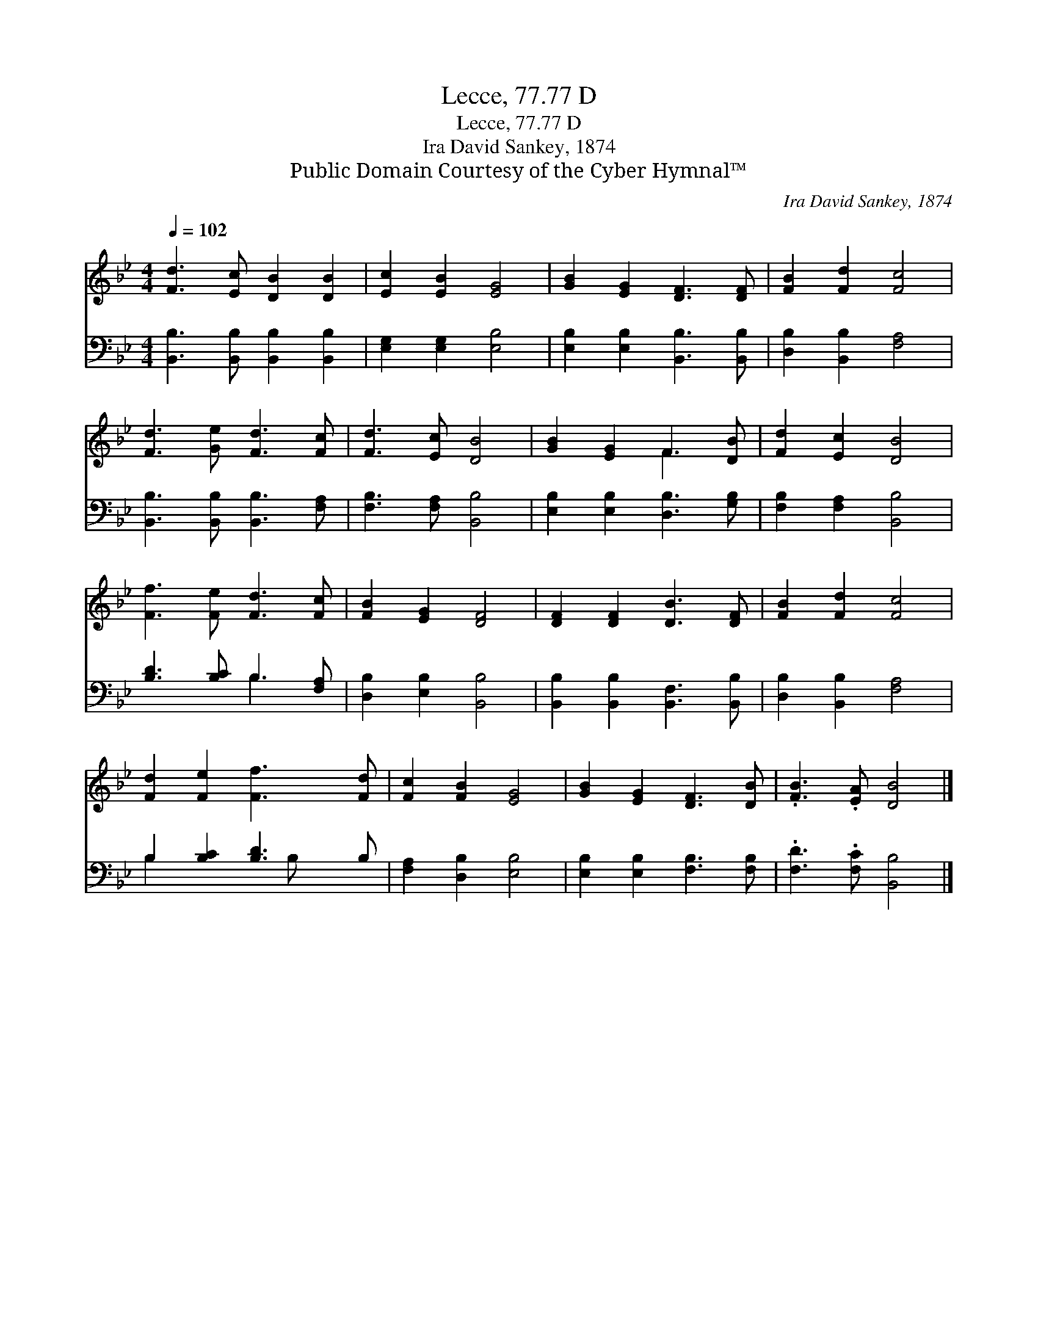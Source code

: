 X:1
T:Lecce, 77.77 D
T:Lecce, 77.77 D
T:Ira David Sankey, 1874
T:Public Domain Courtesy of the Cyber Hymnal™
C:Ira David Sankey, 1874
Z:Public Domain
Z:Courtesy of the Cyber Hymnal™
%%score ( 1 2 ) ( 3 4 )
L:1/8
Q:1/4=102
M:4/4
K:Bb
V:1 treble 
V:2 treble 
V:3 bass 
V:4 bass 
V:1
 [Fd]3 [Ec] [DB]2 [DB]2 | [Ec]2 [EB]2 [EG]4 | [GB]2 [EG]2 [DF]3 [DF] | [FB]2 [Fd]2 [Fc]4 | %4
 [Fd]3 [Ge] [Fd]3 [Fc] | [Fd]3 [Ec] [DB]4 | [GB]2 [EG]2 F3 [DB] | [Fd]2 [Ec]2 [DB]4 | %8
 [Ff]3 [Fe] [Fd]3 [Fc] | [FB]2 [EG]2 [DF]4 | [DF]2 [DF]2 [DB]3 [DF] | [FB]2 [Fd]2 [Fc]4 | %12
 [Fd]2 [Fe]2 [Ff]3 [Fd] | [Fc]2 [FB]2 [EG]4 | [GB]2 [EG]2 [DF]3 [DB] | .[FB]3 .[EA] [DB]4 |] %16
V:2
 x8 | x8 | x8 | x8 | x8 | x8 | x4 F3 x | x8 | x8 | x8 | x8 | x8 | x8 | x8 | x8 | x8 |] %16
V:3
 [B,,B,]3 [B,,B,] [B,,B,]2 [B,,B,]2 | [E,G,]2 [E,G,]2 [E,B,]4 | [E,B,]2 [E,B,]2 [B,,B,]3 [B,,B,] | %3
 [D,B,]2 [B,,B,]2 [F,A,]4 | [B,,B,]3 [B,,B,] [B,,B,]3 [F,A,] | [F,B,]3 [F,A,] [B,,B,]4 | %6
 [E,B,]2 [E,B,]2 [D,B,]3 [G,B,] | [F,B,]2 [F,A,]2 [B,,B,]4 | [B,D]3 [B,C] B,3 [F,A,] | %9
 [D,B,]2 [E,B,]2 [B,,B,]4 | [B,,B,]2 [B,,B,]2 [B,,F,]3 [B,,B,] | [D,B,]2 [B,,B,]2 [F,A,]4 | %12
 B,2 [B,C]2 [B,D]3 B, | [F,A,]2 [D,B,]2 [E,B,]4 | [E,B,]2 [E,B,]2 [F,B,]3 [F,B,] | %15
 .[F,D]3 .[F,C] [B,,B,]4 |] %16
V:4
 x8 | x8 | x8 | x8 | x8 | x8 | x8 | x8 | x4 B,3 x | x8 | x8 | x8 | B,2 x3 B, x2 | x8 | x8 | x8 |] %16

